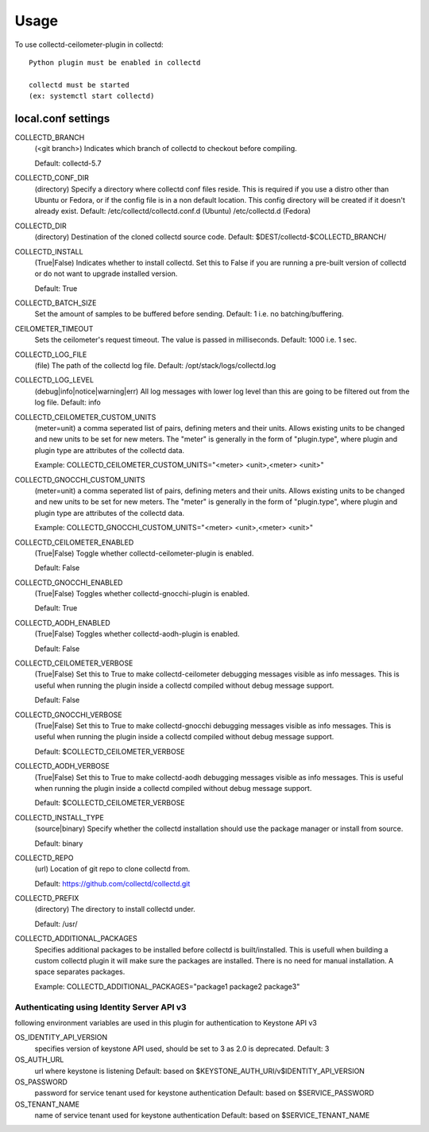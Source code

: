 =====
Usage
=====

To use collectd-ceilometer-plugin in collectd::

    Python plugin must be enabled in collectd

    collectd must be started
    (ex: systemctl start collectd)

local.conf settings
-------------------

COLLECTD_BRANCH
    (<git branch>) Indicates which branch of collectd to checkout before
    compiling.

    Default: collectd-5.7

COLLECTD_CONF_DIR
    (directory) Specify a directory where collectd conf files reside.
    This is required if you use a distro other than Ubuntu or Fedora, or if
    the config file is in a non default location. This config directory will
    be created if it doesn't already exist.
    Default: /etc/collectd/collectd.conf.d (Ubuntu) /etc/collectd.d (Fedora)

COLLECTD_DIR
    (directory) Destination of the cloned collectd source code.
    Default: $DEST/collectd-$COLLECTD_BRANCH/


COLLECTD_INSTALL
    (True|False) Indicates whether to install collectd.
    Set this to False if you are running a pre-built version of collectd or do
    not want to upgrade installed version.

    Default: True


COLLECTD_BATCH_SIZE
    Set the amount of samples to be buffered before sending.
    Default: 1 i.e. no batching/buffering.


CEILOMETER_TIMEOUT
    Sets the ceilometer's request timeout. The value is passed in milliseconds.
    Default: 1000 i.e. 1 sec.

COLLECTD_LOG_FILE
    (file) The path of the collectd log file.
    Default: /opt/stack/logs/collectd.log


COLLECTD_LOG_LEVEL
    (debug|info|notice|warning|err) All log messages with lower log level than
    this are going to be filtered out from the log file.
    Default: info


COLLECTD_CEILOMETER_CUSTOM_UNITS
    (meter=unit) a comma seperated list of pairs, defining meters and their units.
    Allows existing units to be changed and new units to be set for new meters.
    The "meter" is generally in the form of "plugin.type", where plugin and
    plugin type are attributes of the collectd data.

    Example: COLLECTD_CEILOMETER_CUSTOM_UNITS="<meter> <unit>,<meter> <unit>"


COLLECTD_GNOCCHI_CUSTOM_UNITS
    (meter=unit) a comma seperated list of pairs, defining meters and their units.
    Allows existing units to be changed and new units to be set for new meters.
    The "meter" is generally in the form of "plugin.type", where plugin and
    plugin type are attributes of the collectd data.

    Example: COLLECTD_GNOCCHI_CUSTOM_UNITS="<meter> <unit>,<meter> <unit>"


COLLECTD_CEILOMETER_ENABLED
    (True|False) Toggle whether collectd-ceilometer-plugin is enabled.

    Default: False

COLLECTD_GNOCCHI_ENABLED
    (True|False) Toggles whether collectd-gnocchi-plugin is enabled.

    Default: True

COLLECTD_AODH_ENABLED
    (True|False) Toggles whether collectd-aodh-plugin is enabled.

    Default: False

COLLECTD_CEILOMETER_VERBOSE
    (True|False) Set this to True to make collectd-ceilometer debugging messages
    visible as info messages. This is useful when running the plugin inside a
    collectd compiled without debug message support.

    Default: False

COLLECTD_GNOCCHI_VERBOSE
    (True|False) Set this to True to make collectd-gnocchi debugging messages
    visible as info messages. This is useful when running the plugin inside a
    collectd compiled without debug message support.

    Default: $COLLECTD_CEILOMETER_VERBOSE

COLLECTD_AODH_VERBOSE
    (True|False) Set this to True to make collectd-aodh debugging messages
    visible as info messages. This is useful when running the plugin inside
    a collectd compiled without debug message support.

    Default: $COLLECTD_CEILOMETER_VERBOSE

COLLECTD_INSTALL_TYPE
    (source|binary) Specify whether the collectd installation should use the
    package manager or install from source.

    Default: binary


COLLECTD_REPO
    (url) Location of git repo to clone collectd from.

    Default: https://github.com/collectd/collectd.git


COLLECTD_PREFIX
    (directory) The directory to install collectd under.

    Default: /usr/

COLLECTD_ADDITIONAL_PACKAGES
    Specifies additional packages to be installed before collectd is
    built/installed. This is usefull when building a custom collectd plugin it
    will make sure the packages are installed. There is no need for manual
    installation. A space separates packages.

    Example: COLLECTD_ADDITIONAL_PACKAGES="package1 package2 package3"


Authenticating using Identity Server API v3
===========================================

following environment variables are used in this plugin for authentication
to Keystone API v3

OS_IDENTITY_API_VERSION
    specifies version of keystone API used, should be set to 3 as 2.0 is
    deprecated.
    Default: 3

OS_AUTH_URL
    url where keystone is listening
    Default: based on $KEYSTONE_AUTH_URI/v$IDENTITY_API_VERSION

OS_PASSWORD
    password for service tenant used for keystone authentication
    Default: based on $SERVICE_PASSWORD

OS_TENANT_NAME
    name of service tenant used for keystone authentication
    Default: based on $SERVICE_TENANT_NAME
